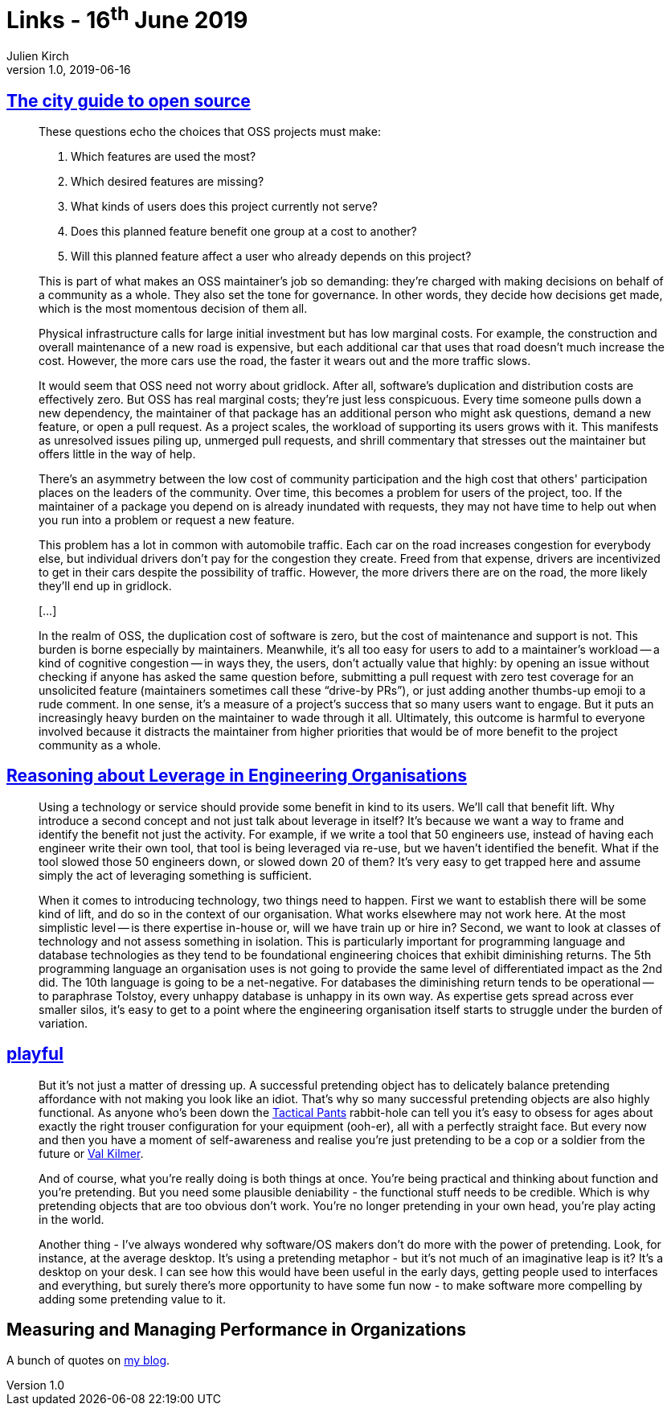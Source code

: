 = Links - 16^th^ June 2019
Julien Kirch
v1.0, 2019-06-16
:article_lang: en

== link:https://increment.com/open-source/the-city-guide-to-open-source/[The city guide to open source]

[quote]
____
These questions echo the choices that OSS projects must make:

. Which features are used the most?
. Which desired features are missing?
. What kinds of users does this project currently not serve?
. Does this planned feature benefit one group at a cost to another?
. Will this planned feature affect a user who already depends on this project?

This is part of what makes an OSS maintainer's job so demanding: they're charged with making decisions on behalf of a community as a whole. They also set the tone for governance. In other words, they decide how decisions get made, which is the most momentous decision of them all.

____

[quote]
____
Physical infrastructure calls for large initial investment but has low marginal costs. For example, the construction and overall maintenance of a new road is expensive, but each additional car that uses that road doesn't much increase the cost. However, the more cars use the road, the faster it wears out and the more traffic slows.

It would seem that OSS need not worry about gridlock. After all, software's duplication and distribution costs are effectively zero. But OSS has real marginal costs; they're just less conspicuous. Every time someone pulls down a new dependency, the maintainer of that package has an additional person who might ask questions, demand a new feature, or open a pull request. As a project scales, the workload of supporting its users grows with it. This manifests as unresolved issues piling up, unmerged pull requests, and shrill commentary that stresses out the maintainer but offers little in the way of help.

There's an asymmetry between the low cost of community participation and the high cost that others' participation places on the leaders of the community. Over time, this becomes a problem for users of the project, too. If the maintainer of a package you depend on is already inundated with requests, they may not have time to help out when you run into a problem or request a new feature.

This problem has a lot in common with automobile traffic. Each car on the road increases congestion for everybody else, but individual drivers don't pay for the congestion they create. Freed from that expense, drivers are incentivized to get in their cars despite the possibility of traffic. However, the more drivers there are on the road, the more likely they'll end up in gridlock.

[…]

In the realm of OSS, the duplication cost of software is zero, but the cost of maintenance and support is not. This burden is borne especially by maintainers. Meanwhile, it's all too easy for users to add to a maintainer's workload -- a kind of cognitive congestion -- in ways they, the users, don't actually value that highly: by opening an issue without checking if anyone has asked the same question before, submitting a pull request with zero test coverage for an unsolicited feature (maintainers sometimes call these "`drive-by PRs`"), or just adding another thumbs-up emoji to a rude comment. In one sense, it's a measure of a project's success that so many users want to engage. But it puts an increasingly heavy burden on the maintainer to wade through it all. Ultimately, this outcome is harmful to everyone involved because it distracts the maintainer from higher priorities that would be of more benefit to the project community as a whole.
____

== link:https://dehora.net/journal/leverage-in-engineering-organisations[Reasoning about Leverage in Engineering Organisations]

[quote]
____
Using a technology or service should provide some benefit in kind to its users. We'll call that benefit lift. Why introduce a second concept and not just talk about leverage in itself? It's because we want a way to frame and identify the benefit not just the activity. For example, if we write a tool that 50 engineers use, instead of having each engineer write their own tool, that tool is being leveraged via re-use, but we haven't identified the benefit. What if the tool slowed those 50 engineers down, or slowed down 20 of them? It's very easy to get trapped here and assume simply the act of leveraging something is sufficient. 
____

[quote]
____
When it comes to introducing technology, two things need to happen. First we want to establish there will be some kind of lift, and do so in the context of our organisation. What works elsewhere may not work here. At the most simplistic level -- is there expertise in-house or, will we have train up or hire in? Second, we want to look at classes of technology and not assess something in isolation. This is particularly important for programming language and database technologies as they tend to be foundational engineering choices that exhibit diminishing returns. The 5th programming language an organisation uses is not going to provide the same level of differentiated impact as the 2nd did. The 10th language is going to be a net-negative. For databases the diminishing return tends to be operational -- to paraphrase Tolstoy, every unhappy database is unhappy in its own way. As expertise gets spread across ever smaller silos, it's easy to get to a point where the engineering organisation itself starts to struggle under the burden of variation. 
____

== link:https://russelldavies.typepad.com/planning/2009/11/playful.html[playful]

[quote]
____
But it's not just a matter of dressing up. A successful pretending object has to delicately balance pretending affordance with not making you look like an idiot. That's why so many successful pretending objects are also highly functional. As anyone who's been down the link:https://www.511tactical.com/Shop[Tactical Pants] rabbit-hole can tell you it's easy to obsess for ages about exactly the right trouser configuration for your equipment (ooh-er), all with a perfectly straight face. But every now and then you have a moment of self-awareness and realise you're just pretending to be a cop or a soldier from the future or link:https://www.imdb.com/title/tt0360009/[Val Kilmer].

And of course, what you're really doing is both things at once. You're being practical and thinking about function and you're pretending. But you need some plausible deniability - the functional stuff needs to be credible. Which is why pretending objects that are too obvious don't work. You're no longer pretending in your own head, you're play acting in the world.

Another thing - I've always wondered why software/OS makers don't do more with the power of pretending. Look, for instance, at the average desktop. It's using a pretending metaphor - but it's not much of an imaginative leap is it? It's a desktop on your desk. I can see how this would have been useful in the early days, getting people used to interfaces and everything, but surely there's more opportunity to have some fun now - to make software more compelling by adding some pretending value to it.
____

== Measuring and Managing Performance in Organizations

A bunch of quotes on link:https://archiloque.net/blog/measuring-and-managing-performance-in-organizations/#_quelques_citations[my blog].

